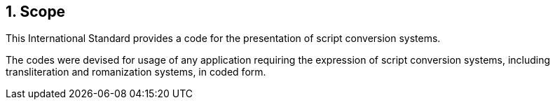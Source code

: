 
:sectnums:
== Scope

This International Standard provides a code for the
presentation of script conversion systems.

The codes were devised for usage of any application requiring
the expression of script conversion systems, including transliteration and romanization systems, in coded form.
